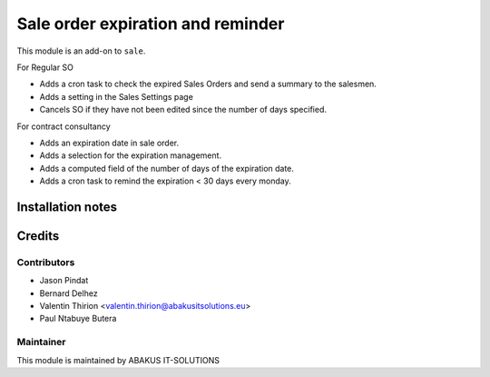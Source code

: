 
=====================================
   Sale order expiration and reminder
=====================================

This module is an add-on to ``sale``.

For Regular SO

* Adds a cron task to check the expired Sales Orders and send a summary to the salesmen.
* Adds a setting in the Sales Settings page
* Cancels SO if they have not been edited since the number of days specified.

For contract consultancy

* Adds an expiration date in sale order.
* Adds a selection for the expiration management.
* Adds a computed field of the number of days of the expiration date.
* Adds a cron task to remind the expiration < 30 days every monday.


Installation notes
==================

Credits
=======

Contributors
------------

* Jason Pindat
* Bernard Delhez
* Valentin Thirion <valentin.thirion@abakusitsolutions.eu>
* Paul Ntabuye Butera

Maintainer
-----------

.. image:: https://www.abakusitsolutions.eu/logos/abakus_logo_square_negatif.png
   :alt: ABAKUS IT-SOLUTIONS
   :target: http://www.abakusitsolutions.eu

This module is maintained by ABAKUS IT-SOLUTIONS

